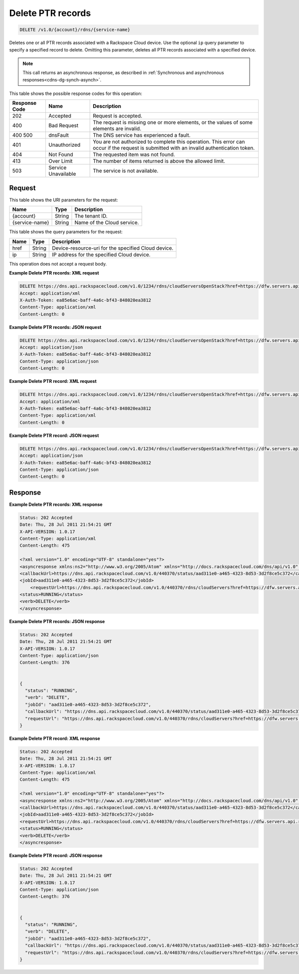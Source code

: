 .. _delete-delete-ptr-records-v1.0-account-rdns-service-name:

Delete PTR records
~~~~~~~~~~~~~~~~~~

.. code::

    DELETE /v1.0/{account}/rdns/{service-name}

Deletes one or all PTR records associated with a Rackspace Cloud device. Use
the optional ``ip`` query parameter to specify a specified record to delete.
Omitting this parameter, deletes all PTR records associated with a specified
device.

.. note::
   This call returns an asynchronous response, as described in
   :ref:`Synchronous and asynchronous responses<cdns-dg-synch-asynch>`.

This table shows the possible response codes for this operation:


+--------------------------+-------------------------+-------------------------+
|Response Code             |Name                     |Description              |
+==========================+=========================+=========================+
|202                       |Accepted                 |Request is accepted.     |
+--------------------------+-------------------------+-------------------------+
|400                       |Bad Request              |The request is missing   |
|                          |                         |one or more elements, or |
|                          |                         |the values of some       |
|                          |                         |elements are invalid.    |
+--------------------------+-------------------------+-------------------------+
|400 500                   |dnsFault                 |The DNS service has      |
|                          |                         |experienced a fault.     |
+--------------------------+-------------------------+-------------------------+
|401                       |Unauthorized             |You are not authorized   |
|                          |                         |to complete this         |
|                          |                         |operation. This error    |
|                          |                         |can occur if the request |
|                          |                         |is submitted with an     |
|                          |                         |invalid authentication   |
|                          |                         |token.                   |
+--------------------------+-------------------------+-------------------------+
|404                       |Not Found                |The requested item was   |
|                          |                         |not found.               |
+--------------------------+-------------------------+-------------------------+
|413                       |Over Limit               |The number of items      |
|                          |                         |returned is above the    |
|                          |                         |allowed limit.           |
+--------------------------+-------------------------+-------------------------+
|503                       |Service Unavailable      |The service is not       |
|                          |                         |available.               |
+--------------------------+-------------------------+-------------------------+


Request
-------

This table shows the URI parameters for the request:

+--------------------------+-------------------------+-------------------------+
|Name                      |Type                     |Description              |
+==========================+=========================+=========================+
|{account}                 |String                   |The tenant ID.           |
+--------------------------+-------------------------+-------------------------+
|{service-name}            |String                   |Name of the Cloud        |
|                          |                         |service.                 |
+--------------------------+-------------------------+-------------------------+

This table shows the query parameters for the request:

+--------------------------+-------------------------+-------------------------+
|Name                      |Type                     |Description              |
+==========================+=========================+=========================+
|href                      |String                   |Device-resource-uri for  |
|                          |                         |the specified Cloud      |
|                          |                         |device.                  |
+--------------------------+-------------------------+-------------------------+
|ip                        |String                   |IP address for the       |
|                          |                         |specified Cloud device.  |
+--------------------------+-------------------------+-------------------------+

This operation does not accept a request body.

**Example Delete PTR records: XML request**


.. code::

   DELETE https://dns.api.rackspacecloud.com/v1.0/1234/rdns/cloudServersOpenStack?href=https://dfw.servers.api.rackspacecloud.com/v2/1234/servers/0987654321
   Accept: application/xml
   X-Auth-Token: ea85e6ac-baff-4a6c-bf43-848020ea3812
   Content-Type: application/xml
   Content-Length: 0

**Example Delete PTR records: JSON request**


.. code::

   DELETE https://dns.api.rackspacecloud.com/v1.0/1234/rdns/cloudServersOpenStack?href=https://dfw.servers.api.rackspacecloud.com/v2/1234/servers/0987654321
   Accept: application/json
   X-Auth-Token: ea85e6ac-baff-4a6c-bf43-848020ea3812
   Content-Type: application/json
   Content-Length: 0


**Example Delete PTR record: XML request**


.. code::

   DELETE https://dns.api.rackspacecloud.com/v1.0/1234/rdns/cloudServersOpenStack?href=https://dfw.servers.api.rackspacecloud.com/v2/1234/servers/0987654321&ip=2001:db8::6
   Accept: application/xml
   X-Auth-Token: ea85e6ac-baff-4a6c-bf43-848020ea3812
   Content-Type: application/xml
   Content-Length: 0


**Example Delete PTR record: JSON request**


.. code::

   DELETE https://dns.api.rackspacecloud.com/v1.0/1234/rdns/cloudServersOpenStack?href=https://dfw.servers.api.rackspacecloud.com/v2/1234/servers/0987654321&ip=2001:db8::6
   Accept: application/json
   X-Auth-Token: ea85e6ac-baff-4a6c-bf43-848020ea3812
   Content-Type: application/json
   Content-Length: 0

Response
--------

**Example Delete PTR records: XML response**


.. code::

   Status: 202 Accepted
   Date: Thu, 28 Jul 2011 21:54:21 GMT
   X-API-VERSION: 1.0.17
   Content-Type: application/xml
   Content-Length: 475

   <?xml version="1.0" encoding="UTF-8" standalone="yes"?>
   <asyncresponse xmlns:ns2="http://www.w3.org/2005/Atom" xmlns="http://docs.rackspacecloud.com/dns/api/v1.0" xmlns:ns3="http://docs.rackspacecloud.com/dns/api/management/v1.0">
   <callbackUrl>https://dns.api.rackspacecloud.com/v1.0/440370/status/aad311e0-a465-4323-8d53-3d2f8ce5c372</callbackUrl>
   <jobId>aad311e0-a465-4323-8d53-3d2f8ce5c372</jobId>
       <requestUrl>https://dns.api.rackspacecloud.com/v1.0/440370/rdns/cloudServers?href=https://dfw.servers.api.rackspacecloud.com/v1.0/440370/servers/264111</requestUrl>
   <status>RUNNING</status>
   <verb>DELETE</verb>
   </asyncresponse>


**Example Delete PTR records: JSON response**


.. code::

   Status: 202 Accepted
   Date: Thu, 28 Jul 2011 21:54:21 GMT
   X-API-VERSION: 1.0.17
   Content-Type: application/json
   Content-Length: 376


   {
     "status": "RUNNING",
     "verb": "DELETE",
     "jobId": "aad311e0-a465-4323-8d53-3d2f8ce5c372",
     "callbackUrl": "https://dns.api.rackspacecloud.com/v1.0/440370/status/aad311e0-a465-4323-8d53-3d2f8ce5c372",
     "requestUrl": "https://dns.api.rackspacecloud.com/v1.0/440370/rdns/cloudServers?href=https://dfw.servers.api.rackspacecloud.com/v1.0/440370/servers/264111"
   }


**Example Delete PTR record: XML response**


.. code::

   Status: 202 Accepted
   Date: Thu, 28 Jul 2011 21:54:21 GMT
   X-API-VERSION: 1.0.17
   Content-Type: application/xml
   Content-Length: 475

   <?xml version="1.0" encoding="UTF-8" standalone="yes"?>
   <asyncresponse xmlns:ns2="http://www.w3.org/2005/Atom" xmlns="http://docs.rackspacecloud.com/dns/api/v1.0" xmlns:ns3="http://docs.rackspacecloud.com/dns/api/management/v1.0">
   <callbackUrl>https://dns.api.rackspacecloud.com/v1.0/440370/status/aad311e0-a465-4323-8d53-3d2f8ce5c372</callbackUrl>
   <jobId>aad311e0-a465-4323-8d53-3d2f8ce5c372</jobId>
   <requestUrl>https://dns.api.rackspacecloud.com/v1.0/440370/rdns/cloudServers?href=https://dfw.servers.api.rackspacecloud.com/v1.0/440370/servers/264111</requestUrl>
   <status>RUNNING</status>
   <verb>DELETE</verb>
   </asyncresponse>


**Example Delete PTR record: JSON response**


.. code::

   Status: 202 Accepted
   Date: Thu, 28 Jul 2011 21:54:21 GMT
   X-API-VERSION: 1.0.17
   Content-Type: application/json
   Content-Length: 376


   {
     "status": "RUNNING",
     "verb": "DELETE",
     "jobId": "aad311e0-a465-4323-8d53-3d2f8ce5c372",
     "callbackUrl": "https://dns.api.rackspacecloud.com/v1.0/440370/status/aad311e0-a465-4323-8d53-3d2f8ce5c372",
     "requestUrl": "https://dns.api.rackspacecloud.com/v1.0/440370/rdns/cloudServers?href=https://dfw.servers.api.rackspacecloud.com/v1.0/440370/servers/264111"
   }




